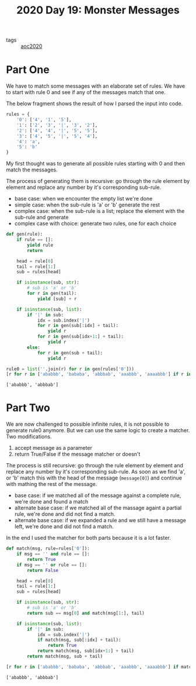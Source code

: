 :PROPERTIES:
:ID:       fc9a2e50-671f-4dec-9fe1-a8d429918a3f
:END:
#+title: 2020 Day 19: Monster Messages
#+options: toc:nil num:nil

- tags :: [[id:5b20c534-bad7-4ba2-bcfe-68c39a6f7f1b][aoc2020]]
* Part One

We have to match some messages with an elaborate set of rules. We have to start with rule 0 and see if any of the messages match that one.

The below fragment shows the result of how I parsed the input into code.

#+begin_src python :session aoc2020day19 :exports code
rules = {
    '0': ['4', '1', '5'],
    '1': ['2', '3', '|', '3', '2'],
    '2': ['4', '4', '|', '5', '5'],
    '3': ['4', '5', '|', '5', '4'],
    '4': 'a',
    '5': 'b'
}
#+end_src

#+RESULTS:



My first thought was to generate all possible rules starting with 0 and then match the messages.

The process of generating them is recursive: go through the rule element by element and replace any number by it's corresponding sub-rule.

+ base case: when we encounter the empty list we're done
+ simple case: when the sub-rule is 'a' or 'b' generate the rest
+ complex case: when the sub-rule is a list; replace the element with the sub-rule and generate
+ complex case with choice: generate two rules, one for each choice

#+begin_src python :session aoc2020day19 :exports both :results verbatim
def gen(rule):
    if rule == []:
        yield rule
        return

    head = rule[0]
    tail = rule[1:]
    sub = rules[head]

    if isinstance(sub, str):
        # sub is 'a' or 'b'
        for r in gen(tail):
            yield [sub] + r

    if isinstance(sub, list):
        if '|' in sub:
            idx = sub.index('|')
            for r in gen(sub[:idx] + tail):
                yield r
            for r in gen(sub[idx+1:] + tail):
                yield r
        else:
            for r in gen(sub + tail):
                yield r

rule0 = list(''.join(r) for r in gen(rules['0']))
[r for r in ['ababbb', 'bababa', 'abbbab', 'aaabbb', 'aaaabbb'] if r in rule0]
#+end_src

#+RESULTS:
: ['ababbb', 'abbbab']



* Part Two

We are now challenged to possible infinite rules, it is not possible to generate rule0 anymore. But we can use the same logic to create a matcher. Two modifications.

1. accept message as a parameter
2. return True/False if the message matcher or doesn't


The process is still recursive: go through the rule element by element and replace any number by it's corresponding sub-rule. As soon as we find 'a', or 'b' match this with the head of the message (~message[0]~) and continue with mathing the rest of the message.

+ base case: if we matched all of the message against a complete rule, we're done and found a match
+ alternate base case: if we matched all of the massage againt a partial rule, we're done and did not find a match.
+ alternate base case: if we expanded a rule and we still have a message left, we're done and did not find a match.

In the end I used the matcher for both parts because it is a lot faster.

#+begin_src python :session aoc2020day19 :exports both :results verbatim
def match(msg, rule=rules['0']):
    if msg == '' and rule == []:
        return True
    if msg == '' or rule == []:
        return False

    head = rule[0]
    tail = rule[1:]
    sub = rules[head]

    if isinstance(sub, str):
        # sub is 'a' or 'b'
        return sub == msg[0] and match(msg[1:], tail)

    if isinstance(sub, list):
        if '|' in sub:
            idx = sub.index('|')
            if match(msg, sub[:idx] + tail):
                return True
            return match(msg, sub[idx+1:] + tail)
        return match(msg, sub + tail)

[r for r in ['ababbb', 'bababa', 'abbbab', 'aaabbb', 'aaaabbb'] if match(r)]
#+end_src

#+RESULTS:
: ['ababbb', 'abbbab']
